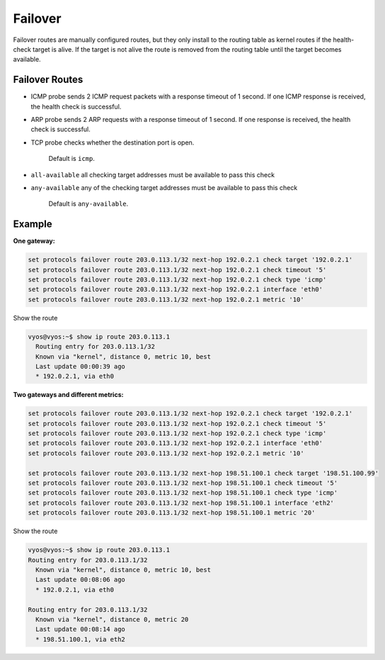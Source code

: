 ########
Failover
########

Failover routes are manually configured routes, but they only install
to the routing table as kernel routes if the health-check target is alive.
If the target is not alive the route is removed from the routing table
until the target becomes available.

***************
Failover Routes
***************

.. cfgcmd:: set protocols failover route <subnet> next-hop <address> check 
   target <target-address>

   Configure next-hop `<address>` and `<target-address>` for an IPv4 static 
   route. Specify the target
   IPv4 address for health checking.

.. cfgcmd:: set protocols failover route <subnet> next-hop <address> check 
   timeout <timeout>

   Timeout in seconds between health target checks.

   Range is 1 to 300, default is 10.

.. cfgcmd:: set protocols failover route <subnet> next-hop <address> check 
   type <protocol>

   Defines protocols for checking ARP, ICMP, TCP.
* ICMP probe sends 2 ICMP request packets with a response timeout of 1 second.
  If one ICMP response is received, the health check is successful.
* ARP probe sends 2 ARP requests with a response timeout of 1 second.
  If one response is received, the health check is successful.
* TCP probe checks whether the destination port is open.

   Default is ``icmp``.

.. cfgcmd:: set protocols failover route <subnet> next-hop <address> check
   policy <policy>

   Policy for checking targets

* ``all-available`` all checking target addresses must be available to pass
  this check

* ``any-available`` any of the checking target addresses must be available
  to pass this check

   Default is ``any-available``.

.. cfgcmd:: set protocols failover route <subnet> next-hop <address> 
   interface <interface>

   Next-hop interface for the route

.. cfgcmd:: set protocols failover route <subnet> next-hop <address> 
   metric <metric>

   Route metric

   Default 1.


*******
Example
*******

**One gateway:**

.. code-block:: none

  set protocols failover route 203.0.113.1/32 next-hop 192.0.2.1 check target '192.0.2.1'
  set protocols failover route 203.0.113.1/32 next-hop 192.0.2.1 check timeout '5'
  set protocols failover route 203.0.113.1/32 next-hop 192.0.2.1 check type 'icmp'
  set protocols failover route 203.0.113.1/32 next-hop 192.0.2.1 interface 'eth0'
  set protocols failover route 203.0.113.1/32 next-hop 192.0.2.1 metric '10'

Show the route

.. code-block:: none

  vyos@vyos:~$ show ip route 203.0.113.1
    Routing entry for 203.0.113.1/32
    Known via "kernel", distance 0, metric 10, best
    Last update 00:00:39 ago
    * 192.0.2.1, via eth0

**Two gateways and different metrics:**

.. code-block:: none

  set protocols failover route 203.0.113.1/32 next-hop 192.0.2.1 check target '192.0.2.1'
  set protocols failover route 203.0.113.1/32 next-hop 192.0.2.1 check timeout '5'
  set protocols failover route 203.0.113.1/32 next-hop 192.0.2.1 check type 'icmp'
  set protocols failover route 203.0.113.1/32 next-hop 192.0.2.1 interface 'eth0'
  set protocols failover route 203.0.113.1/32 next-hop 192.0.2.1 metric '10'

  set protocols failover route 203.0.113.1/32 next-hop 198.51.100.1 check target '198.51.100.99'
  set protocols failover route 203.0.113.1/32 next-hop 198.51.100.1 check timeout '5'
  set protocols failover route 203.0.113.1/32 next-hop 198.51.100.1 check type 'icmp'
  set protocols failover route 203.0.113.1/32 next-hop 198.51.100.1 interface 'eth2'
  set protocols failover route 203.0.113.1/32 next-hop 198.51.100.1 metric '20'

Show the route

.. code-block:: none

  vyos@vyos:~$ show ip route 203.0.113.1
  Routing entry for 203.0.113.1/32
    Known via "kernel", distance 0, metric 10, best
    Last update 00:08:06 ago
    * 192.0.2.1, via eth0

  Routing entry for 203.0.113.1/32
    Known via "kernel", distance 0, metric 20
    Last update 00:08:14 ago
    * 198.51.100.1, via eth2
